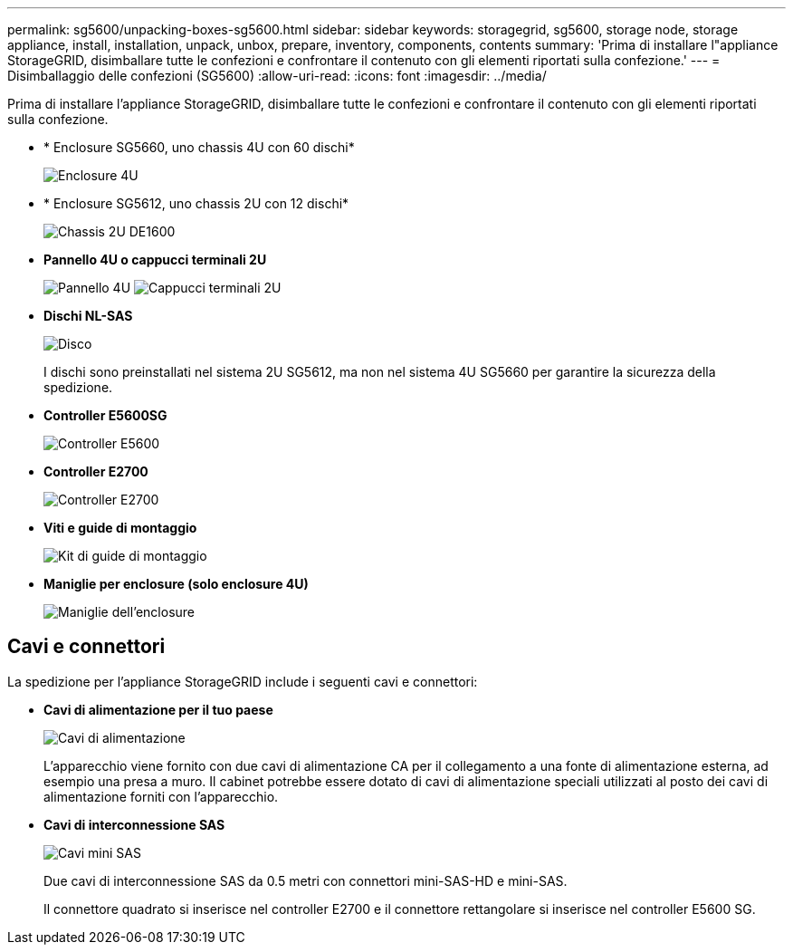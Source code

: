 ---
permalink: sg5600/unpacking-boxes-sg5600.html 
sidebar: sidebar 
keywords: storagegrid, sg5600, storage node, storage appliance, install, installation, unpack, unbox, prepare, inventory, components, contents 
summary: 'Prima di installare l"appliance StorageGRID, disimballare tutte le confezioni e confrontare il contenuto con gli elementi riportati sulla confezione.' 
---
= Disimballaggio delle confezioni (SG5600)
:allow-uri-read: 
:icons: font
:imagesdir: ../media/


[role="lead"]
Prima di installare l'appliance StorageGRID, disimballare tutte le confezioni e confrontare il contenuto con gli elementi riportati sulla confezione.

* * Enclosure SG5660, uno chassis 4U con 60 dischi*
+
image::../media/appliance_enclosure.gif[Enclosure 4U]

* * Enclosure SG5612, uno chassis 2U con 12 dischi*
+
image::../media/appliance_enclosure_2u.gif[Chassis 2U DE1600]

* *Pannello 4U o cappucci terminali 2U*
+
image:../media/appliance_bezel.gif["Pannello 4U"] image:../media/appliance_bezel_2u_endcaps.gif["Cappucci terminali 2U"]

* *Dischi NL-SAS*
+
image::../media/appliance_drive.gif[Disco]

+
I dischi sono preinstallati nel sistema 2U SG5612, ma non nel sistema 4U SG5660 per garantire la sicurezza della spedizione.

* *Controller E5600SG*
+
image::../media/sga_controller_5600_diagram.gif[Controller E5600]

* *Controller E2700*
+
image::../media/sga_controller_2700_diagram.gif[Controller E2700]

* *Viti e guide di montaggio*
+
image::../media/appliance_mounting_rail_kit.png[Kit di guide di montaggio]

* *Maniglie per enclosure (solo enclosure 4U)*
+
image::../media/appliance_enclosure_handles.gif[Maniglie dell'enclosure]





== Cavi e connettori

La spedizione per l'appliance StorageGRID include i seguenti cavi e connettori:

* *Cavi di alimentazione per il tuo paese*
+
image::../media/appliance_power_cords.gif[Cavi di alimentazione]

+
L'apparecchio viene fornito con due cavi di alimentazione CA per il collegamento a una fonte di alimentazione esterna, ad esempio una presa a muro. Il cabinet potrebbe essere dotato di cavi di alimentazione speciali utilizzati al posto dei cavi di alimentazione forniti con l'apparecchio.

* *Cavi di interconnessione SAS*
+
image::../media/appliance_mini_sas_cables.gif[Cavi mini SAS]

+
Due cavi di interconnessione SAS da 0.5 metri con connettori mini-SAS-HD e mini-SAS.

+
Il connettore quadrato si inserisce nel controller E2700 e il connettore rettangolare si inserisce nel controller E5600 SG.


